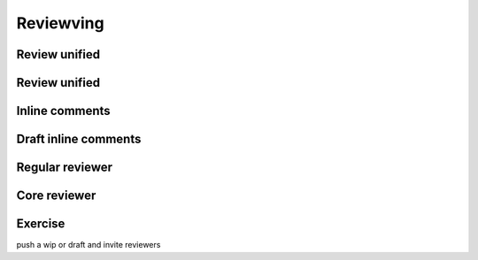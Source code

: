 ==========
Reviewving
==========

.. image:: ./_assets/os_background.png
   :class: fill
   :width: 100%

Review unified
==============

.. image:: ./_assets/16-01-review-unified.png
  :width: 100%

Review unified
==============

.. image:: ./_assets/16-02-review-unified.png
  :width: 100%

Inline comments
===============

.. image:: ./_assets/16-03-inline-comments.png

Draft inline comments
=====================

.. image:: ./_assets/16-04-draft-inline-comments.png
  :width: 100%

Regular reviewer
================

.. image:: ./_assets/16-05-regular-reviewer.png

Core reviewer
=============

.. image:: ./_assets/16-06-core-reviewer.png

Exercise
========

push a wip or draft and invite reviewers
